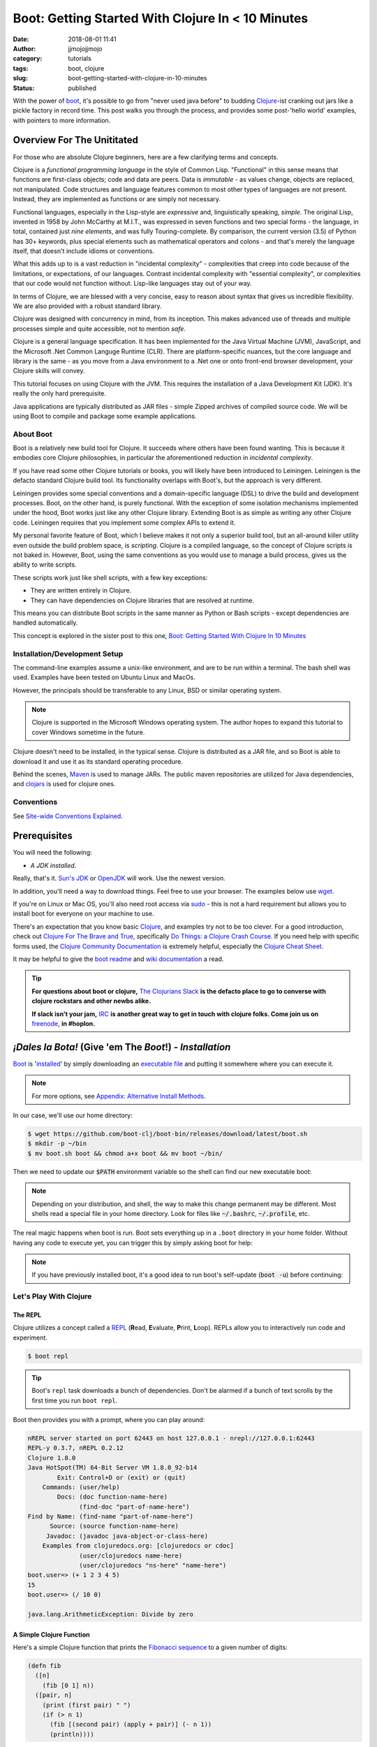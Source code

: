 Boot: Getting Started With Clojure In < 10 Minutes
##################################################
:date: 2018-08-01 11:41
:author: jjmojojjmojo
:category: tutorials
:tags: boot, clojure
:slug: boot-getting-started-with-clojure-in-10-minutes
:status: published

With the power of `boot <http://boot-clj.com/>`__, it's possible to go from "never used java before" to budding `Clojure <http://clojure.org/>`__-ist cranking out jars like a pickle factory in record time. This post walks you through the process, and provides some post-'hello world' examples, with pointers to more information.

.. PELICAN_END_SUMMARY

Overview For The Unititated
===========================
For those who are absolute Clojure beginners, here are a few clarifying terms and concepts.

Clojure is a *functional programming language* in the style of Common Lisp. "Functional" in this sense means that functions are first-class objects; code and data are peers. Data is *immutable* - as values change, objects are replaced, not manipulated. Code structures and language features common to most other types of languages are not present. Instead, they are implemented as functions or are simply not necessary. 

Functional languages, especially in the Lisp-style are *expressive* and, linguistically speaking, *simple*. The original Lisp, invented in 1958 by John McCarthy at M.I.T., was expressed in seven functions and two special forms - the language, in total, contained just *nine elements*, and was fully Touring-complete. By comparison, the current version (3.5) of Python has 30+ keywords, plus special elements such as mathematical operators and colons - and that's merely the language itself, that doesn't include idioms or conventions.

What this adds up to is a vast reduction in "incidental complexity" - complexities that creep into code because of the limitations, or expectations, of our languages. Contrast incidental complexity with "essential complexity", or complexities that our code would not function without. Lisp-like languages stay out of your way.

In terms of Clojure, we are blessed with a very concise, easy to reason about syntax that gives us incredible flexibility. We are also provided with a robust standard library. 

Clojure was designed with concurrency in mind, from its inception. This makes advanced use of threads and multiple processes simple and quite accessible, not to mention *safe*. 

Clojure is a general language specification. It has been implemented for the Java Virtual Machine (JVM), JavaScript, and 
the Microsoft .Net Common Languge Runtime (CLR). There are platform-specific nuances, but the core language and library is the same - as you move from a Java environment  to a .Net one or onto front-end browser development, your Clojure skills will convey.

This tutorial focuses on using Clojure with the JVM. This requires the installation of a Java Development Kit (JDK). It's really the only hard prerequisite. 

Java applications are typically distributed as JAR files - simple Zipped archives of compiled source code. We will be using Boot to compile and package some example applications.

About Boot
----------

Boot is a relatively new build tool for Clojure. It succeeds where others have been found wanting. This is because it embodies core Clojure philosophies, in particular the aforementioned reduction in *incidental complexity*. 

If you have read some other Clojure tutorials or books, you will likely have been introduced to Leiningen. Leiningen is the defacto standard Clojure build tool. Its functionality overlaps with Boot's, but the approach is very different.

Leiningen provides some special conventions and a domain-specific language (DSL) to drive the build and development processes. Boot, on the other hand, is purely functional. With the exception of some isolation mechanisms implemented under the hood, Boot works just like any other Clojure library. Extending Boot is as simple as writing any other Clojure code. Leiningen requires that you implement some complex APIs to extend it.

My personal favorite feature of Boot, which I believe makes it not only a superior build tool, but an all-around killer utility even outside the build problem space, is *scripting*. Clojure is a compiled language, so the concept of Clojure scripts is not baked in. However, Boot, using the same conventions as you would use to manage a build process, gives us the ability to write scripts.

These scripts work just like shell scripts, with a few key exceptions:

- They are written entirely in Clojure.
- They can have dependencies on Clojure libraries that are resolved at runtime.

This means you can distribute Boot scripts in the same manner as Python or Bash scripts - except dependencies are handled automatically.

This concept is explored in the sister post to this one, `Boot: Getting Started With Clojure In 10 Minutes <{filename}boot-getting-started-with-clojure-in-10-minutes.rst>`__

Installation/Development Setup
------------------------------
The command-line examples assume a unix-like environment, and are to be run within a terminal. The bash shell was used. Examples have been tested on Ubuntu Linux and MacOs. 

However, the principals should be transferable to any Linux, BSD or similar operating system.

.. note::
   
   Clojure is supported in the Microsoft Windows operating system. The author hopes to expand this tutorial to cover Windows sometime in the future.

Clojure doesn't need to be installed, in the typical sense. Clojure is distributed as a JAR file, and so Boot is able to download it and use it as its standard operating procedure. 

Behind the scenes, `Maven <https://maven.apache.org/>`__ is used to manage JARs. The public maven repositories are utilized for Java dependencies, and `clojars <http://clojars.org/>`__ is used for clojure ones.

Conventions
-----------
See `Site-wide Conventions Explained <{filename}/pages/conventions.rst>`__.


Prerequisites
=============

You will need the following: 

- *A JDK installed*. 

Really, that's it. `Sun's JDK <http://www.oracle.com/technetwork/java/javase/downloads/jdk8-downloads-2133151.html>`__ or `OpenJDK <http://openjdk.java.net/>`__ will work. Use the newest version. 

In addition, you'll need a way to download things. Feel free to use your browser. The examples below use `wget <https://www.gnu.org/software/wget/>`__. 

If you're on Linux or Mac OS, you'll also need root access via `sudo <http://www.sudo.ws/>`__ - this is not a hard requirement but allows you to install boot for everyone on your machine to use. 

There's an expectation that you know basic `Clojure <http://clojure.org/>`__, and examples try not to be too clever. For a good introduction, check out `Clojure For The Brave and True <http://www.braveclojure.com>`__, specifically `Do Things: a Clojure Crash Course <http://www.braveclojure.com/do-things/>`__. If you need help with specific forms used, the `Clojure Community Documentation <http://clojure.org/documentation>`__ is extremely helpful, especially the `Clojure Cheat Sheet <http://clojure.org/cheatsheet>`__. 

It may be helpful to give the `boot readme <https://github.com/boot-clj/boot>`__ and `wiki documentation <https://github.com/boot-clj/boot/wiki>`__ a read. 

.. tip::
   **For questions about boot or clojure,** `The Clojurians Slack <http://clojurians.net/>`__ **is the defacto place to go to converse with clojure rockstars and other newbs alike.**
   
   **If slack isn't your jam,** `IRC <http://en.wikipedia.org/wiki/Internet_Relay_Chat>`__ **is another great way to get in touch with clojure folks. Come join us on** `freenode <https://freenode.net/>`__, **in #hoplon.**
   

*¡Dales la Bota!* (Give 'em The *Boot*!) - *Installation*
=========================================================

`Boot <http://boot-clj.com/>`__ is '`installed <https://github.com/boot-clj/boot#install>`__' by simply downloading an `executable file <https://github.com/boot-clj/boot/releases>`__ and putting it somewhere where you can execute it. 

.. note::
   
   For more options, see `Appendix: Alternative Install Methods`_.
   

   
In our case, we'll use our home directory:
 
.. code-block:: console
    
    
    $ wget https://github.com/boot-clj/boot-bin/releases/download/latest/boot.sh
    $ mkdir -p ~/bin
    $ mv boot.sh boot && chmod a+x boot && mv boot ~/bin/
    

.. explanation::

   First we need to download the boot executable script. The .sh extension indicates it's a shell script.
   
   Then a directory is created with :code:`mkdir` for personal executables (binaries, hence :code:`bin`). We use the :code:`-p` flag to tell :code:`mkdir` that any intermediary directories should be created. :code:`-p` also silences any errors for already-existing directories. 
   
   The tilde :code:`~` is an alias for the current user's home directory. We use it here because the specific path for home is variable depending on both the user, and the operating system. For example, if my log in is jjmojojjmojo, on Linux, my home directory is likely :code:`/home/jjmojojjmojo`. But on some systems, it will be :code:`/var/users/jjmojojjmojo`. On MacOS, home directories are in :code:`/Users`. See `this wikipedia article <https://en.wikipedia.org/wiki/Home_directory>`__ for more information.
   
   Finally, we string a few commands together using :code:`&&`. :code:`&&` will execute the following command if the preceding one succeeds (has a 0 return value). Here's what each part does:
   
   #. We rename (move) the :code:`boot.sh` to :code:`boot`. This way we can type :code:`boot` instead of :code:`boot.sh` to execute boot commands later on.
   #. We change the *mode* of the :code:`boot` script to include *execute* for the group, owner, and other bits. This allows the script to be executed like any other command - and by anyone who can read it. Using this approach (as opposed to, say :code:`chmod 755`) only modifies the execute bit for each class. `More info <http://mason.gmu.edu/~montecin/UNIXpermiss.htm>`__. 
   #. Finally, we move the :code:`boot` script to our personal :code:`~/bin` directory, so the shell can find it when we set that up in the next step.
    
Then we need to update our :code:`$PATH` environment variable so the shell can find our new executable boot:
    
.. code-block:: console
   :linenos: none
   
   $ echo "export PATH=\$PATH:\$HOME/bin" >> ~/.bash_profile
   $ export PATH=$PATH:$HOME/bin
   

.. explanation::
   
   The shell looks for executables in a variable called :code:`$PATH`. :code:`$PATH` is a list of directories, that are searched in sequential order. 
   
   We can get the shell to find our :code:`boot` script by adding our personal bin directory to the end of that variable. `More info <https://en.wikipedia.org/wiki/PATH_(variable)>`__.
   
   By adding an :code:`export` command to the end of our :code:`~/.bash_profile`, we can ensure this modification to our shell happens every time we log in, or start our terminal app. Other environments, and shells have different files that are used this way.
   
   We accomplish this by using the :code:`echo` command. :code:`echo` sends data to the terminal output (stdout). We redirect that output to be appended to :code:`~/.bash_profile`, using two greater-than symbols (:code:`>>`). `More info <http://www.tldp.org/LDP/abs/html/io-redirection.html>`__.
   
   Note that we escape the dollar signs in the :code:`$PATH` and :code:`$HOME` variables. This prevents the shell from expanding the current value for those variables before adding the :code:`export` to :code:`~/.bash_profile`.
   
   Finally, we make the change take effect in our current shell by running the export (without the escaped dollar signs). 
   
   

   
.. note::
   
   Depending on your distribution, and shell, the way to make this change permanent may be different. Most shells read a special file in your home directory. Look for files like :code:`~/.bashrc`, :code:`~/.profile`, etc.  
   

The real magic happens when boot is run. Boot sets everything up in a ``.boot`` directory in your home folder. Without having any code to execute yet, you can trigger this by simply asking boot for help: 

.. code-block:: console
   :linenos: none
   
   $ boot -h
   Downloading https://github.com/boot-clj/boot/releases/download/2.7.2/boot.jar...
   Running for the first time, BOOT_VERSION not set: updating to latest.
   Retrieving clojure-1.8.0.pom from https://repo1.maven.org/maven2/ (8k)
   Retrieving oss-parent-7.pom from https://repo1.maven.org/maven2/ (5k)
   Retrieving maven-metadata.xml from https://repo.clojars.org/
   Retrieving boot-2.7.2.pom from https://repo.clojars.org/ (2k)
   Retrieving boot-2.7.2.jar from https://repo.clojars.org/ (3k)
   Retrieving clojure-1.8.0.jar from https://repo1.maven.org/maven2/ (3538k)
   #http://boot-clj.com
   #Wed May 09 20:19:27 EDT 2018
   BOOT_CLOJURE_NAME=org.clojure/clojure
   BOOT_VERSION=2.7.2
   BOOT_CLOJURE_VERSION=1.8.0
   

.. note::
   
   If you have previously installed boot, it's a good idea to run boot's self-update (:code:`boot -u`) before continuing:
   
   .. code-block:: console
      :linenos: none
      
      $ boot -u
      Retrieving boot-2.7.0.jar from https://clojars.org/repo/
      #http://boot-clj.com
      #Wed Dec 14 11:53:20 EST 2016
      BOOT_CLOJURE_NAME=org.clojure/clojure
      BOOT_CLOJURE_VERSION=1.7.0
      BOOT_VERSION=2.7.0
      


Let's Play With Clojure
-----------------------

The REPL
~~~~~~~~

Clojure utilizes a concept called a `REPL <http://en.wikipedia.org/wiki/Read%E2%80%93eval%E2%80%93print_loop>`__ (**R**\ ead, **E**\ valuate, **P**\ rint, **L**\ oop). REPLs allow you to interactively run code and experiment.

.. code-block:: console
    
    $ boot repl

.. tip::
   
   Boot's ``repl`` task downloads a bunch of dependencies. Don't be alarmed if a bunch of text scrolls by the first time you run ``boot repl``.
    
Boot then provides you with a prompt, where you can play around:

.. code-block:: clojure
   
   nREPL server started on port 62443 on host 127.0.0.1 - nrepl://127.0.0.1:62443
   REPL-y 0.3.7, nREPL 0.2.12
   Clojure 1.8.0
   Java HotSpot(TM) 64-Bit Server VM 1.8.0_92-b14
           Exit: Control+D or (exit) or (quit)
       Commands: (user/help)
           Docs: (doc function-name-here)
                 (find-doc "part-of-name-here")
   Find by Name: (find-name "part-of-name-here")
         Source: (source function-name-here)
        Javadoc: (javadoc java-object-or-class-here)
       Examples from clojuredocs.org: [clojuredocs or cdoc]
                 (user/clojuredocs name-here)
                 (user/clojuredocs "ns-here" "name-here")
   boot.user=> (+ 1 2 3 4 5)
   15
   boot.user=> (/ 10 0)
   
   java.lang.ArithmeticException: Divide by zero
   

.. explanation::
   
   The first few lines provide some basic information:
   
   * Line 1: `nREPL <https://github.com/clojure/tools.nrepl>`__ is a service that allows you to connect to a repl using a remote client.
   * Line 2: `REPL-y <https://github.com/trptcolin/reply>`__ is an alternative to the built-in REPL that has some nice features.
   * Line 3: We're using Clojure 1.8.
   * Line 4: This is the particular JVM in use. 
   
   Line's 5 through 14 are some helpful forms and functions you can use inside the REPL.
   
   The :code:`boot.user=>` prompt tells us that we are in a special `namespace <https://clojure.org/reference/namespaces>`__, set up for us by boot.
   
   On line 15, we're doing a simple addition of some integers. When you press enter after typing some code, the result is printed below.
   
   On line 17, we illustrate what happens when there is a java exception. If you'd like to see the full stacktrace, you can use the `pst <https://clojuredocs.org/clojure.repl/pst>`__ (*print stack trace*) form:
   
   .. code-block:: clojure
      
      boot.user=> (/ 10 0)
      
      java.lang.ArithmeticException: Divide by zero
      
      boot.user=> (pst)
       clojure.core/eval                          core.clj: 3105
               ...
      boot.user/eval1532  boot.user3203296763858150787.clj:    1
               ...
      java.lang.ArithmeticException: Divide by zero
      nil
      
   
   
A Simple Clojure Function
~~~~~~~~~~~~~~~~~~~~~~~~~

Here's a simple Clojure function that prints the `Fibonacci sequence <http://www.mathsisfun.com/numbers/fibonacci-sequence.html>`__ to a given number of digits:

.. code-block:: clojure
    
    (defn fib
      ([n]
        (fib [0 1] n))
      ([pair, n]
        (print (first pair) " ")
        (if (> n 1)
          (fib [(second pair) (apply + pair)] (- n 1))
          (println))))

.. explanation:: 
   
   This is a basic clojure function definition. It uses `multiple airties <http://clojure-doc.org/articles/language/functions.html#multi-arity-functions>`__. This is how you provide multiple different ways to call the same function. 
   
   Note how on line 2 and line 4 we specify two different argument lists. The first is for calling the function the typical way (providing the maximum number of levels), the second is used for recursion - the ``pair`` argument is a sequence containing the previous and current number in the sequence.
   
   * Line 1: The opening of the function definition.
   * Line 2: The first airty - one single argument named ``n``. The maximum number of levels.
   * Line 3: Recursion - if only one argument is passed, call ``fib`` again, but with 0 and 1 (the first numbers in the Fibonacci sequence) to get things started.
   * Line 4: The second airty - two argunments: ``pair`` a sequence containin two integers representing the previous and current numbers in the sequence, and ``n``, the maximum number of levels.
   * Line 5: print the previous number to `standard out <https://en.wikipedia.org/wiki/Standard_streams#Standard_output_(stdout)>`__. We're using the `print <https://clojuredocs.org/clojure.core/print>`__ function here to avoid adding a line break after the number so they'll all print to the console on the same line.
   * Line 6: the `if <https://clojuredocs.org/clojure.core/if>`__ form  is used to check if we've hit the maximum number of levels yet. We subtract one from ``n`` every iteration, so when it's equal to 1, it's time to stop.
   * Line 7: *True condition.* Recurse, this time passing a vector containing the current number, and the sum of the current and previous number. The second parameter is the maximum level minus one.
   * Line 8: *False condition.* The end of the requested sequence. Use the `println <https://clojuredocs.org/clojure.core/println>`__ function with no arguments to print a final line break.
   
   



You can paste this into your REPL and try it out:

.. code-block:: clojure
    
    boot.user=> (defn fib
       #_=>   ([n]
       #_=>     (fib [0 1] n))
       #_=>   ([pair, n]
       #_=>     (print (first pair) " ")
       #_=>     (if (> n 1)
       #_=>       (fib [(second pair) (apply + pair)] (- n 1))
       #_=>       (println))))
    #'boot.user/fib
    boot.user=> (fib 10)
    0 1 1 2 3 5 8 13 21 34 55
    nil
    boot.user=> exit
    Bye for now!

.. tip::
   
   You can copy the prompts along with the code, the REPL will ignore them.
   

Boot Scripts
~~~~~~~~~~~~
   
Boot also works as a `scripting platform <https://github.com/boot-clj/boot/wiki/Scripts>`__ - you can construct applications, specifying dependencies, and parse command-line arguments. 

We can transform that function into a command-line tool using the power of boot scripting. Assume this file is called :code:`fib.boot`:

.. code-block:: clojure
    
    #!/usr/bin/env boot
    
    (defn fib
       ([n]
         (fib [0 1] n))
       ([pair, n]
         (print (str (first pair) " "))
         (if (> n 1)
           (fib [(second pair) (apply + pair)] (- n 1))
           (println))))
     
    (defn -main [& args]
       (let [limit (first args)]
         (println "Printing fibonacci sequence up to " limit "numbers")
         (fib (Integer/parseInt limit))))
     
.. explanation:: 
   
   The primary differences betweent a boot script and the bare boot function we wrote earlier:
   
   * A boot script is a shell script, and so it needs a line to indicate which interpreter is required to parse the contents. This is known as a `shebang <https://en.wikipedia.org/wiki/Shebang_(Unix)>`__ or 'hashbang' line. (Line 1.)
   
   * A boot script requires a ``-main`` function to be defined. This function is invoked by boot when the script is run. (Line 12.) 
   
   The shebang line has to be a 'full' path (not relative) to the executable. 
   
   In our shebang line, on line 1, we're using a (mostly) ubiquitous tool called ``env``, that looks for the given argument (``boot``) in the directories specified in the ``$PATH`` environment variable of the current user. This way, we don't have to hard code the location of the boot tool, since it can vary. 
   
   For example,  in this article we've installed boot in ``~/bin``. In my case that expands to ``/Users/jj/bin``, but in yours, it might be ``/home/joecool/bin`` or ``/var/home/bethrulz``. The location for home directories varies by operating system and more often than not, we will have different user names.  
   
   .. note::
      
      The ``~`` shortcut for ``$HOME`` is not expanded in shebang lines.
      
   
   Or, you may have installed boot globally into ``/usr/local/bin`` or any number of other possible system locations depending on a lot of factors. Using ``env`` is a handy way to remove that complexity. 
   
   Lines 3-10 are the same Fibonacci sequence we used before. 
   
   Line 12 provides an *entry point*, a function that boot will invoke when the script is run. The name ``-main`` is required by boot. The argument list uses the ``&`` special form to collect a variable number of arguments into a single sequence named ``args`` (a function that does this is called a `variadic function <http://clojure-doc.org/articles/language/functions.html#variadic-functions>`__). 
   
   Boot passes the function a variable number of strings . Each string is text that was provided by the user in the console while invoking the script (typically referred to 'command-line arguments' or 'command-line options'). 
   
   For example, if an imaginary command-line tool called ``boo`` is executed with "hello world, welcome to the thunder dome", like this:
   
   .. code-block:: console
      :linenos: none
      
      $ boo hello world, welcome to the thunder dome
      
   The content of ``args`` will be
   
   .. code-block:: clojure 
      :linenos: none
      
      ["hello" "world," "welcome" "to" "the" "thunder" "dome"]
      
   This is something the shell does. It can be avoided by surrounding the arguments with double quotes, like this:
   
   .. code-block:: console
      :linenos: none
      
      $ boo "hello world, welcome" "to the thunder dome"
      
   In this case, ``args`` is a vector containing two elements:
   
   .. code-block:: clojure 
      :linenos: none
      
      ["hello world, welcome" "to the thunder dome"]
      
   It's important to note that the shell can do other things with arguments that may be unexpected. The ins and outs of shells are outside the scope of this tutorial (and can vary from shell to shell), but here are a couple of common ones that might be useful or trip you up:
   
   * **Glob Expansion.** Shells help you out by replacing special patterns with matching filenames, so you can pass a bunch of paths to a command line tool without having to type them all out. `More info <https://en.wikipedia.org/wiki/Glob_(programming)>`__.
   * **Environment Variable Expansion.** Shells understand inline variables and will expand them before running your command line tool. Common useful environment variables include ``$HOME``, ``$PATH``, ``$SHELL``, and ``$PWD``.  
   * **Subshell Execution.** Shells can execute commands for you and pass the results on to your command line script.
   
   Because of these things, it's good to be conscious of which characters are used to make use of these special features, and how to escape them so you don't get unexpected arguments passed to your scripts. This will vary depending on your shell - `take a look at a chapter from a book on learning bash <https://www.safaribooksonline.com/library/view/learning-the-bash/1565923472/ch01s09.html>`__ to get an idea of what you need to look out for.
   
   On line 13, we extract the first member of ``args`` to pass as the maximum number of Fibonacci iterations. 
   
   Line 14 prints some informatio to the user to let them know what's going on.
   
   On line 15, the ``fib`` is finally executed, passing the limit provided by the user on the command line. 
   
   We need to convert the limit to an integer for use by our ``fib`` function. This is accomplished using the Java ``Integer.ParseInt()`` function. 
   
   It may seem odd that we invoke a Java function here, but this is common practice in Clojure, since we are usually running on the JVM. It's referred to as `Java interop <https://clojure.org/reference/java_interop>`__.

Next, we make the script executable:

.. code-block:: console
   :linenos: none
   
   $ chmod u+x fib.boot
   

.. explanation:: 
   
   We're again utilizing the ``chmod`` command to make a file executable. Here, we use the shorthand mode specification (see the man page `online <https://linux.die.net/man/1/chmod>`__ or you can type ``man chmod`` in your console for specifics), instead of using octal numbers (like ``755``). 
   
   ``u+x`` means "*add* whatever bits are necessary to allow the **u**\ser to e\ **x**\ ecute this file". This leaves any other bits untouched.
   

Now you can run the script:

.. code-block:: console
    
    
    $ ./fib.boot 10
    Printing fibonacci sequence up to 10 numbers
    0 1 1 2 3 5 8 13 21 34


Dependencies
~~~~~~~~~~~~
    
The script can declare dependencies, which will be downloaded as needed when the script is run. Here, we'll show the use of an external dependency: we can write a new Fibonacci sequence that exploits an the fact that numbers in the sequence are related to each other by approximately the `golden ratio <http://en.wikipedia.org/wiki/Golden_ratio>`__ (ca 1.62), as noted by Kepler, and derived from `Binets Formula <https://en.wikipedia.org/wiki/Fibonacci_number#Binet's_formula>`__. 

.. note::
   
   I'm not a maths scholar, so I may have the specifics and credit a bit wrong. The `Wikipedia page <https://en.wikipedia.org/wiki/Fibonacci_number#Relation_to_the_golden_ratio>`__ is a bit thin on specific references for the use of the golden ratio and rounding to calculate one Fibonacci number using another. 
   
   If you happen upon this and can shed some light on the subject, please `drop me a line <{filename}pages/contact.rst>`__!
   
   

Rounding makes it all work, but rounding isn't "baked in" to Clojure, so we'll use an external library to do it for us, called `math.numeric-tower <https://github.com/clojure/math.numeric-tower>`__. 

.. note::
    
    In actuality, the required functionality is present, you just need to use some `existing Java libraries <http://stackoverflow.com/a/25098576>`__ to make it work. I admit this is a bit of a strain, but it illustrates the use of external dependencies in boot.

.. code-block:: clojure
    
    #!/usr/bin/env boot
    
    (set-env! :dependencies '[[org.clojure/math.numeric-tower "0.0.4"]])
    
    (require '[clojure.math.numeric-tower :refer [round sqrt expt]])
    
    (def phi (/ (+ (sqrt 5) 1) 2))
    
    (defn fibgolden
       [n]
       (loop [counter 0]
         (if (= counter 0)
           (do 
             (print (str 0 " " 1 " " 1 " "))
             (recur 3))
         (let [f (round (/ (expt phi counter) (sqrt 5)))]
           (print (str f " "))
           (if (< counter (- n 1))
             (recur (+ counter 1)))))))
    
    (defn -main [& args]
       (let [cli-arg (first args)
             limit (if (empty? cli-arg) 10 (Integer/parseInt cli-arg))]
         (println "Printing Fibonacci sequence up to" limit "numbers")
         (fib limit)
         (println)))
                 
    
    

.. explanation::
   
   Line 3 illustrates how to add a dependency to a boot script. 
   
   Boot has the concept of an `environment <https://github.com/boot-clj/boot/wiki/Boot-Environment>`__. The environment represents the current working environment of the JVM during the execution of boot scripts or tasks.
   
   On Line 3 we manipulate the environment using the ``set-env!`` function. 
   
   Note that this function ends with an exclamation point (!), or *bang*. Data structures in Clojure are not normally *mutable* (they can't be changed, only transformed into new ones). But in some cases it's required. So clojurists have established a convention to suffix a function name with an exclamation point to indicate that the function mutates data, or otherwise has side effects. 
   
   The environment is represented as a mapping, and so we use symbols to access and change its members. The ``:dependencies`` key tells boot which libraries to look for. 
   
   Dependencies are first sourced from `clojars <https://clojars.org/>`__, then the `Maven central repository <https://maven.apache.org/repository/>`__. 
   
   The format for specifying dependencies is the same that `Leiningen <https://leiningen.org/>`__ uses - a vector containing a package specifier (often containing an organizational part, like ``org.clojure`` in our script), and a version. Clojars uses `semantic versioning <https://semver.org/>`__, so there are 3 numbers: a major revision (breaks existing APIs), a feature revision (API stays the same), and patch revision (for non-breaking bug fixes).
   
   Note that the list of dependencies is behind a `var quote <https://clojure.org/guides/weird_characters#__code_code_var_quote>`__. 
   
   On line 5, the library is brought into our namespace using `require <https://clojuredocs.org/clojure.core/require>`__. (For more information about namespaces and libraries, *Clojure For The Brave and True*'s `organization <https://www.braveclojure.com/organization/>`__ chapter goes into some great detail. We've used the ``:refer`` parameter to just import one function, ``round``.
   
   On line 7, we pre-calculate the golden ratio and define a variable named ``phi`` (the greek letter phi [φ] is used to represent the golden ratio in equations).
   
   Lines 9-19 define our new, golden ratio-based Fibonacci sequence function. It performs basically the same way, except that it's single-airity. 
   
   Some interesting concepts introduced in this new function:
   
   * This is not a recursive function in the usual sense. Instead, we use the ``loop`` function and ``recur`` macro. This is the way looping (like you'd use ``for`` or ``while`` in other languages) works in Clojure. For more details on how they work, check out `this ClojureBridge article <https://clojurebridge.github.io/community-docs/docs/clojure/recur/>`__. 
   
   * On line 11, we use ``do`` to group multiple expressions (printing and recursing) into a single branch of an ``if``. This comes in handy a lot, but be careful not to overuse it - if you are doing too much in a conditional branch, it may be better to factor that code out into its own function.
   
   * On line 14 and 17, we use ``str`` to concatenate our Fibonacci numbers and some spaces. Core Clojure doesn't have string "math" or interpolation features.
   
   On lines 22 and 23, we process the command line argument. Variables that are unpacked by ``let`` are processed in order, so we can refer to them right away. We take advantage of this to first extract the argument on line 22, then provide a sane default (10) in the event that the user didn't provide a value. We also go ahead and convert the argument to an integer using Java interop as we did in the previous version.
   
.. tip::
   
   We've added a sane default for the single command-line argument, but otherwise aren't doing any input validation. We'll address this in a shallow way in the next section, when we use Boot's `argument DSL <https://github.com/boot-clj/boot/wiki/Task-Options-DSL>`__, but it's always something to keep in mind. 
   
   As such, the current script doesn't handle:
   
      * Negative numbers (it stops after the initial iteration)
      
      * Large numbers - Java's ``Integer`` has a maximum size (the exact size varies by platform). After fairly few iterations it will hit this number and stop getting larger (it used to throw a stack trace for me, so YMMV). On the computer I'm using at the time of writing, I get repeating values if I pass anything larger than 94 to ``fib.boot``. 
      
      * Non-integers. If you pass a float (say, 2.45), or anything that ``Integer/parseInt`` can't work with, it will throw an exception. 
   
   

When you run this code the first time, you'll notice boot tells you that it has downloaded some new jars:

.. code-block:: console
    
    $ ./fib.boot 10
    Retrieving clojure-1.4.0.jar from http://clojars.org/repo/
    Retrieving math.numeric-tower-0.0.4.jar from http://repo1.maven.org/maven2/
    Printing fibonacci sequence up to 10 numbers
    0 1 1 2 3 5 8 13 21 34

The syntax to parse our command line options can be a bit tedious and we will often run into the same patterns over and over, like "flags" (true/false toggles like ``-n`` or ``--without-module-x``), collected values (like passing ``-vvv`` to increase verbosity), even complex subcommands (like ``git merge``). 

Luckily, we can borrow a macro from boot.core that lets us specify CLI options using a robust syntax. For the full syntax, check out `the documentation <https://github.com/boot-clj/boot/wiki/Task-Options-DSL>`__. 

Here, we'll let the user choose which implementation they'd like to use, and utilize the task `DSL <http://martinfowler.com/books/dsl.html>`__ to do some simple command line options:

.. code-block:: clojure
    
    #!/usr/bin/env boot
    
    (set-env! :dependencies '[[org.clojure/math.numeric-tower "0.0.4"]])
    
    (require '[clojure.math.numeric-tower :refer [expt round sqrt]])
    (require '[boot.cli :as cli])
    
    (def phi (/ (+ (sqrt 5) 1) 2))
    
    (defn fib
       ([n]
         (fib [0 1] n))
       ([pair, n]
          (print (str (first pair) " "))
          (if (> n 1)
            (fib [(second pair) (apply + pair)] (- n 1)))))
    
    (defn fibgolden
       [n]
       (loop [counter 0]
         (if (= counter 0)
           (do 
             (print (str 0 " " 1 " " 1 " "))
             (recur 3))
         (let [f (round (/ (expt phi counter) (sqrt 5)))]
           (print (str f " "))
           (if (< counter (- n 1))
             (recur (+ counter 1)))))))
    
    (cli/defclifn -main
       "Print a Fibonacci sequence to stdout using one of two algorithms."
       [g golden bool "Use the golden mean to calculate"
        n number NUMBER int "Quantity of numbers to generate. Defaults to 10"]
       (let [n (:number *opts* 10)
             note (if golden "[golden]" "[recursive]")]
         (println note "Printing Fibonacci sequence up to" n "numbers:")
         (if golden
           (fibgolden n)
           (fib n)))
         (println))         
    
    

.. explanation::
   
   This version of the script splices together what we've done in previous examples. We have the recursive ``fib`` function on lines 10-16, and the golden ratio-based function on lines 18-28. We've renamed the golden ration-based function to ``fibgolden``.
   
   On line 6, we require the boot command line utility ``boot.cli``. We pass the ``:as`` parameter to ``require`` in order to give the library a different name in our namespace. We do this just to keep things a bit more tidy (and illustrate this feature!).
   
   The ``-main`` function on line 30 is chiefly the same, except that we use the ``defclifn`` macro from ``boot.cli`` instead of the special ``defn`` form. 
   
   The string on line 31 will be used in the usage description when the user provides the ``-h`` command line argument.
   
   The major difference besides using the macro, is in the argument specification on lines 32 and 33. This is the "option DSL" that is discussed in `the documentation  <https://github.com/boot-clj/boot/wiki/Task-Options-DSL>`__. 
   
   The command line arguments are extracted and used to populate a special ``*opts*`` map that will be automatically in scope of your function.
   
   Line 32 defines a *boolean* command line argument, or a *flag*. If the argument is provided, the value will be ``true``, otherwise, it will be ``false``. We are using this argument to let the user change algorithms used to generate their requested Fibonacci sequence.
   
   The first value is the "short form" of the option, ``-g``. The second is the "long form" ``--golden`` and also the name of the argument in the ``*opts*`` map (without the dashes). Next we specify the type of the argument, ``bool``, short for *boolean*, or a true/false value. The ``defclifn`` macro will convert the string value from the command line arguments into a boolean. Finally, we provide a string that will be used to tell the user what sort of value we're expecting in the usage output.
   
   On the next line, we define another command-line option, this time one that takes a value. This is how the user will tell us how many numbers to generate.
   
   .. note::
      
      Due to how boot uses the CLI macro, it does not support *positional* arguments, like we used in our earlier scripts. 
      
      However another tool, like `tools.cli <https://github.com/clojure/tools.cli>`__ serves a similar purpose and has positional argument support, but is not as nice of an interface. 
      
   In this case, we use ``-n`` as the short form, ``--number`` as the name/long form, and ``int`` as the type. The next form is used as the placeholder when printing the usage information.
   
   The last differences of note are on line 34 and 35.
   
   On line 34, we set a default for the number of Fibonacci numbers to generate, by utilizing a special feature of symbols - you can use them as a function, passing a map as the first parameter. This looks up the value for that symbol in the mapping. You can pass a second parameter, which will be returned if the symbol isn't a key in the map - essentially a default value.
   
   Finally, line 35 sets a variable called ``note`` using the ``if`` form - if the user has passed ``-g`` and ``golden`` is true, then we'll print ``[golden]`` to indicate the golden ratio-based function is in use. Otherwise, we'll print ``[recursive]`` to indicate the standard recursive function is in use.
   


Now you can see what options are available, and tell the script what to do:

.. code-block:: console
   :linenos: none
   
   $ ./fib.boot -h
   Print a fibonacci sequence to stdout using one of two algorithms.
   
   Options:
    -h, --help Print this help info.
    -g, --golden Use the golden mean to calculate
    -n, --number NUMBER Set quantity of numbers to generate. Defaults to 10.
   
   $ ./fib.boot
    [recursive] Printing fibonacci sequence up to 10 numbers:
    0 1 1 2 3 5 8 13 21 34
   
   $ ./fib.boot -g -n 20
    [golden] Printing fibonacci sequence up to 20 numbers:
    0 1 1 2 3 5 8 13 21 34 55 89 144 233 377 611 990 1604 2598 4209

Working At The Pickle Factory (Packing Java Jars and More Complex Projects)
---------------------------------------------------------------------------

Now that we've got a basic feel for Clojure and using boot, we can build a project, that creates a library with an entry point that we can use and distribute as a jar file. This opens the doors to being able to deploy web applications, build libraries to share, and distribute standalone application bundles. 

Project Structure
~~~~~~~~~~~~~~~~~

First, we need to create a project structure. This will help us keep things organized, and fit in with the way Clojure handles namespaces and files. We'll put our source code in ``src``, and create a new namespace, called ``fib.core``:

.. code-block:: console
    
    $ mkdir -p src/fib

In ``src/fib/core.clj``, we'll declare our new namespace:

.. code-block:: clojure
    
    (ns fib.core
       (:require [clojure.math.numeric-tower :refer [expt round sqrt]]
                 [boot.cli :as cli])
       (:gen-class))
    
    (def phi (/ (+ (sqrt 5) 1) 2))
    
    (defn fib
       ([n]
         (fib [0 1] n))
       ([pair, n]
          (print (str (first pair) " "))
          (if (> n 1)
            (fib [(second pair) (apply + pair)] (- n 1)))))
    
    (defn fibgolden
       [n]
       (loop [counter 0]
         (if (= counter 0)
           (do 
             (print (str 0 " " 1 " " 1 " "))
             (recur 3))
         (let [f (round (/ (expt phi counter) (sqrt 5)))]
           (print (str f " "))
           (if (< counter (- n 1))
             (recur (+ counter 1)))))))
    
    (cli/defclifn -main
       "Print a Fibonacci sequence to stdout using one of two algorithms."
       [g golden bool "Use the golden mean to calculate"
        n number NUMBER int "Quantity of numbers to generate. Defaults to 10"]
       (let [n (:number *opts* 10)
             note (if golden "[golden]" "[recursive]")]
         (println note "Printing Fibonacci sequence up to" n "numbers:")
         (if golden
           (fibgolden n)
           (fib n)))
         (println))
         
    
.. explanation:: 
   
   Our module is identical to our boot script, except for the following:
   
   * On line 1 we declare a `namespace <https://clojure.org/reference/namespaces>`__ (`more info <https://www.braveclojure.com/organization/>`__). ``ns`` allows us to bring in libraries using the ``:require`` parameter (line 2). The syntax is just like the ``require`` function, except that you don't have to prefix the module name with a `var quote <https://clojure.org/guides/weird_characters#__code_code_var_quote>`__. 
   
   We use the ``:gen-class`` parameter to tell clojure to generate proper Java classes for our namespace when compiling. This allows us to use our compiled jar file like any old Java jar. `More info <https://clojure.org/reference/compilation>`__.
   

To build our jar, there are a handful of steps:

#. Download our dependencies.
#. Compile our clojure code ahead of time (aka `AOT <http://clojure.org/compilation>`__).
#. Add a `POM <http://maven.apache.org/pom.html>`__ file describing our project and the version.
#. Scan all of our dependencies and add them to the fileset to be put into the jar.
#. Build the jar, specifying a module containing a -main function to run when the jar is invoked.

Helpfully, boot provides built-in functionality to do this for us. Each step is implemented as a boot `task <https://github.com/boot-clj/boot/wiki/Tasks>`__. Tasks act as a pipeline: the result of each can influence the next. 

.. code-block:: console
    
    $ boot -d org.clojure/clojure \
           -d boot/core \
           -d boot/base \
           -d org.clojure/math.numeric-tower:0.0.4 \
           -s src/ \
           aot -a \
           pom -p fib -v 1.0.0 \
           uber \
           jar -m fib.core \
           target

A brief explanation of each task and command line options:

    **Line 1-4:** the ``-d`` option specifies a dependency. Here we list   Clojure itself, ``boot.core``, ``boot.base`` and ``math.numeric-tower``.

    **Line 5:** ``-s`` specifies a source directory to look into for ``.clj`` files.

    **Line 6:** this is the AOT task, that compiles all of the ``.clj`` files for us. The ``-a`` flag tells the task to compile everything it finds.

    **Line 7:** the POM task. This task adds project information to the jar. The ``-p`` option specifies the project name, ``-v`` is the version.

    **Line 8:** the uber task collects the dependencies so they can be baked into the jar file. This makes the jar big (huge really), but it ends up being self-contained.

    **Line 9:** the jar task. This is the task that actually generates the jar file. The ``-m`` option specifies which module has the ``-main`` function.
    
    **Line 10:** the :code:`target` task. This task writes out the product of the other tasks to the target directory (:code:`./target` by default).
    
    
    
    
Running the above command, produces output something like this:

.. code-block:: consoleshell
    :linenos: none
     
    $ boot -d "org.clojure/clojure" \
           -d "boot/core" \
           -d "boot/base" \
           -d "org.clojure/math.numeric-tower:0.0.4" \
           -s src/ \
           aot -a \
           pom -p fib -v 1.0.0 \
           uber \
           jar -m fib.core \
           target
    
    Retrieving core-2.0.0-rc8.pom from https://repo.clojars.org/ (3k)
    Retrieving pod-2.0.0-rc8.pom from https://repo.clojars.org/ (4k)
    Retrieving core-2.0.0-rc8.jar from https://repo.clojars.org/ (671k)
    Retrieving pod-2.0.0-rc8.jar from https://repo.clojars.org/ (878k)
    Classpath conflict: org.clojure/clojure version 1.7.0 already loaded, NOT loading version 1.6.0
    Compiling 1/1 fib.core...
    Adding uberjar entries...
    Writing fib-1.0.0.jar...
    Writing target dir(s)...


At this point, there is a file named ``fib-1.0.0.jar`` in the ``target`` directory. We can use the ``java`` command to run it:

.. code-block:: console
    
    $ java -jar target/fib-1.0.0.jar
    [recursive] Printing fibonacci sequence up to 10 numbers:
    0 1 1 2 3 5 8 13 21 34
    $ java -jar target/fib-1.0.0.jar -g -n 20
    [golden] Printing Fibonacci sequence up to 20 numbers:
    0 1 1 2 3 5 8 13 21 34 55 89 144 233 377 610 987 1597 2584 4181
    

You can send this file to a friend, and they can use it too.

.. note::
   
   At time of writing, the ``-h`` flag, that usually displays help info, is not working in the jar file. I think it's because the ``java`` command is "swallowing" it.
   

Introducing build.boot
----------------------

At this point we have a project and can build a standalone jar file from it. This is great, but long command lines are prone to error. Boot provides a mechanism for defining your own tasks and setting the command line options in a single file, named ``build.boot``. Here's a ``build.boot`` that configures boot in a manner equivalent to the command line switches above:

.. code-block:: clojure
    
    (set-env! :dependencies '[[org.clojure/math.numeric-tower "0.0.4"]
                               [boot/core "2.7.2"]
                               [boot/base "2.7.2"]
                               [org.clojure/clojure "1.8.0"]]
              :source-paths #{"src/"})
    
    (task-options!
      pom {:project 'fib 
           :version "1.0.0"}
      jar {:main 'fib.core}
      aot {:all true})
      
   
.. explanation::
   
   ``build.boot`` is analogous to a ``Makefile`` or `Apache Ant <https://ant.apache.org/>`__ build file - it acts a a robust configuration file with declarative syntax that tells the build tools what to do. 
   
   ``set-env!`` was introduced earlier, here's the new concepts introduced:
   
   * We have to specify the precise versions of our dependencies here - this might seem tedious, but it's best to *always* do this, even with things we take for granted like clojure itself and boot. This way, our code will always be explicitly telling any users which versions its compatible with, and we won't get any surprises. 
   
     Most of the time, you'll know the version number you're using from clojars, but for boot and clojure itself, it might have been a while since you isntalled, and you may not remember. 
     
     To find out the boot and clojure version number, we can ask ``boot``:
     
     .. code-block:: console
        :linenos: none
        
        $ boot -V
        #http://boot-clj.com
        #Tue May 15 14:27:28 EDT 2018
        BOOT_CLOJURE_NAME=org.clojure/clojure
        BOOT_CLOJURE_VERSION=1.8.0
        BOOT_VERSION=2.7.2
        
     
     
   
   
   * The ``:source-paths`` setting is using a neat built-in data structure called a `hash set <https://clojure.org/reference/data_structures#Sets>`__. It's a clever way of handling a sequence of values that come from multiple sources but need to be unique - the data structure handles duplicates transparently so you don't have to think about it. This comes at a slight performance cost in most cases (compared to a hashmap or "dumb" sequence like an array or vector), but it also adds some interesting features like efficient unions and diffs.
   
   * On line 7, we use the ``task-options!`` macro to take the place of specifying task options on the command line. The keys for each setting correspond to the "long form" of the given option. You can see these using the built-in help:
       
       .. code-block:: console
          :linenos: none
          
          $ boot pom -h
          
          Create project pom.xml file.
          
          The project and version must be specified to make a pom.xml.
          
          Options:
            -h, --help                   Print this help info.
            -p, --project SYM            SYM sets the project id (eg. foo/bar).
            -v, --version VER            VER sets the project version.
            -d, --description DESC       DESC sets the project description.
            -c, --classifier STR         STR sets the project classifier.
            -P, --packaging STR          STR sets the project packaging type, i.e. war, pom.
            -u, --url URL                URL sets the project homepage url.
            -s, --scm KEY=VAL            Conj [KEY VAL] onto the project scm map (KEY is one of url, tag, connection, developerConnection).
            -l, --license NAME:URL       Conj [NAME URL] onto the map {name url} of project licenses.
            -o, --developers NAME:EMAIL  Conj [NAME EMAIL] onto the map {name email} of project developers.
            -D, --dependencies SYM:VER   Conj [SYM VER] onto the project dependencies vector (overrides boot env dependencies).
   
       
       As you can see, the ``-v`` parameter corresponds to ``--version``, and ``-p`` to ``--project``. Hence we use ``:version`` and ``:project`` in ``task-options!``. 
       
       You will have to use a little intutition to figure out what *data type* the command wants, or you can always look at `the source <https://github.com/boot-clj/boot/blob/de1b9876b4485b23b25614dd4b4a528d0931ccda/boot/core/src/boot/task/built_in.clj#L534>`__:
       
       .. code-block:: clojure
          
          ...
          (core/deftask pom
            "Create project pom.xml file.
            The project and version must be specified to make a pom.xml.
            Note that if you want to install some other artifact along with the main one,
            for instance the classic sources or javadoc artifact, you have to add the
            classifier to your pom.xml, which translates to adding :classifier to this
            task."
            
            [p project SYM           sym           "The project id (eg. foo/bar)."
             v version VER           str           "The project version."
             d description DESC      str           "The project description."
             c classifier STR        str           "The project classifier."
             P packaging STR         str           "The project packaging type, i.e. war, pom"
             u url URL               str           "The project homepage url."
             s scm KEY=VAL           {kw str}      "The project scm map (KEY is one of url, tag, connection, developerConnection)."
             l license NAME:URL      {str str}     "The map {name url} of project licenses."
             o developers NAME:EMAIL {str str}     "The map {name email} of project developers."
             D dependencies SYM:VER  [[sym str]]   "The project dependencies vector (overrides boot env dependencies)."
             a parent SYM:VER=PATH [sym str str] "The project dependency vector of the parent project, path included."]
          ...
       
       On line 9, we see that the ``project`` argument is a symbol - this is why we prefix it with a var quote in ``build.boot``.
   
   

With ``build.boot`` in the current directory, you can now run the tasks like this:

.. code-block:: console
    
    $ boot aot pom uber jar target
    Compiling fib.core...
    Writing pom.xml and pom.properties...
    Adding uberjar entries...
    Writing fib-1.0.0.jar...
    Writing target dir(s)...

The convenience of ``build.boot`` one step further, we can chain the tasks we want to use into our own task, using the ``deftask`` macro:

.. code-block:: clojure
    
    (set-env! :dependencies '[[org.clojure/math.numeric-tower "0.0.4"]
                               [boot/core "2.7.2"]
                               [boot/base "2.7.2"]
                               [org.clojure/clojure "1.8.0"]]
              :source-paths #{"src/"})
    
    (task-options!
      pom {:project 'fib 
           :version "1.0.0"}
      jar {:main 'fib.core}
      aot {:all true})
    
    (deftask build
     "Create a standalone jar file that computes Fibonacci sequences."
     []
     (comp (aot) (pom) (uber) (jar) (target)))

Now, we can just run ``boot build`` to make our standalone jar file. You'll also see your task show up in the help output:

.. code-block:: console
    
    $ boot -h
    ...
    build Create a standalone jar file that computes Fibonacci sequences.
    ...
    $ boot build
    Compiling fib.core...
    Writing pom.xml and pom.properties...
    Adding uberjar entries...
    Writing fib-1.0.0.jar...
    Writing target dir(s)...

Where To Go From Here
---------------------

At this point we've touched most of the awesomeness that boot gives us. With these basic tools, there's all sorts of interesting things we can do next. Here are some ideas:

-  Use boot instead of a "typical" scripting language for systems automation.
-  Distribute single :code:`.boot` files containing entire applications.
-  Build WAR files and use other `boot tasks provided by the community <https://github.com/boot-clj/boot/wiki/Community-Tasks>`__\ to do all sorts of cool things, like `compile SASS     templates <https://github.com/mathias/boot-sassc>`__ and `deploy to Amazon Elastic Beanstalk <https://github.com/adzerk/boot-beanstalk>`__.
-  Write your own, specialized tasks to help streamline complex build     processes - boot can replace (or augment) tools like     `ant <http://ant.apache.org/>`__ and     `make <http://www.gnu.org/software/make/>`__.

Appendix: Alternative Install Methods
=====================================
Recent versions of boot are now available for homebrew, nix, and docker. More details `here <https://github.com/boot-clj/boot#install>`__.